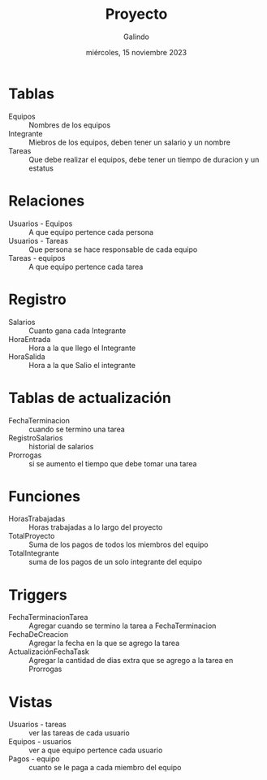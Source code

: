 
#+TITLE:    Proyecto
#+SUBTITLE: 
#+AUTHOR:   Galindo
#+DATE:     miércoles, 15 noviembre 2023

# -----
#+OPTIONS: toc:nil ^:nil title:t num:2
#+LANGUAGE: es
# -----

* Tablas
- Equipos :: Nombres de los equipos
- Integrante :: Miebros de los equipos, deben tener un salario y un nombre
- Tareas :: Que debe realizar el equipos, debe tener un tiempo de
  duracion y un estatus  


* Relaciones
- Usuarios - Equipos :: A que equipo pertence cada persona 
- Usuarios - Tareas :: Que persona se hace responsable de cada equipo
- Tareas - equipos :: A que equipo pertence cada tarea


* Registro
- Salarios :: Cuanto gana cada Integrante
- HoraEntrada :: Hora a la que llego el Integrante
- HoraSalida :: Hora a la que Salio el integrante


* Tablas de actualización
- FechaTerminacion :: cuando se termino una tarea
- RegistroSalarios :: historial de salarios    
- Prorrogas :: si se aumento el tiempo que debe tomar una tarea 


* Funciones
- HorasTrabajadas :: Horas trabajadas a lo largo del proyecto 
- TotalProyecto :: Suma de los pagos de todos los miembros del equipo
- TotalIntegrante :: suma de los pagos de un solo integrante del equipo


* Triggers
- FechaTerminacionTarea :: Agregar cuando se termino la tarea a FechaTerminacion
- FechaDeCreacion :: Agregar la fecha en la que se agrego la tarea 
- ActualizaciónFechaTask :: Agregar la cantidad de dias extra que se
  agrego a la tarea en Prorrogas 


* Vistas
- Usuarios - tareas :: ver las tareas de cada usuario
- Equipos - usuarios :: ver a que equipo pertence cada usuario
- Pagos - equipo :: cuanto se le paga a cada miembro del equipo

